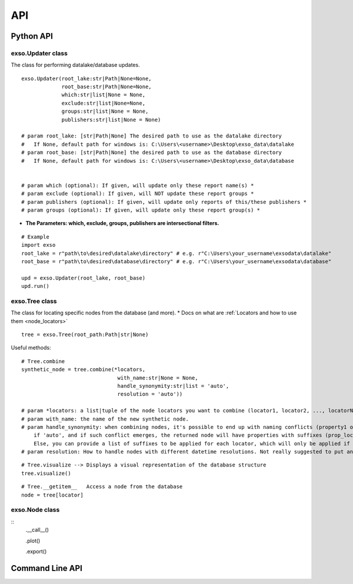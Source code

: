 
.. _api:

API
===


.. _python_api:
Python API
"""""""""""

exso.Updater class
------------------
The class for performing datalake/database updates.

::

    exso.Updater(root_lake:str|Path|None=None,
                 root_base:str|Path|None=None,
                 which:str|list|None = None,
                 exclude:str|list|None=None,
                 groups:str|list|None = None,
                 publishers:str|list|None = None)

    # param root_lake: [str|Path|None] The desired path to use as the datalake directory
    #   If None, default path for windows is: C:\Users\<username>\Desktop\exso_data\datalake
    # param root_base: [str|Path|None] the desired path to use as the database directory
    #   If None, default path for windows is: C:\Users\<username>\Desktop\exso_data\database


    # param which (optional): If given, will update only these report name(s) *
    # param exclude (optional): If given, will NOT update these report groups *
    # param publishers (optional): If given, will update only reports of this/these publishers *
    # param groups (optional): If given, will update only these report group(s) *

* **The Parameters: which, exclude, groups, publishers are intersectional filters.**


::

    # Example
    import exso
    root_lake = r"path\to\desired\datalake\directory" # e.g. r"C:\Users\your_username\exsodata\datalake"
    root_base = r"path\to\desired\database\directory" # e.g. r"C:\Users\your_username\exsodata\database"

    upd = exso.Updater(root_lake, root_base)
    upd.run()


exso.Tree class
------------------
The class for locating specific nodes from the database (and more).
* Docs on what are :ref:`Locators and how to use them <node_locators>`

::

    tree = exso.Tree(root_path:Path|str|None)

Useful methods:
::

    # Tree.combine
    synthetic_node = tree.combine(*locators,
                                   with_name:str|None = None,
                                   handle_synonymity:str|list = 'auto',
                                   resolution = 'auto'))

    # param *locators: a list|tuple of the node locators you want to combine (locator1, locator2, ..., locatorN). Locators must be of the kind 'file'
    # param with_name: the name of the new synthetic node.
    # param handle_synonymity: when combining nodes, it's possible to end up with naming conflicts (property1 of locator1 having the same name as propertyN of locatorM).
        if 'auto', and if such conflict emerges, the returned node will have properties with suffixes (prop_locator1, prop_locatorN)
        Else, you can provide a list of suffixes to be applied for each locator, which will only be applied if such conflict arises
    # param resolution: How to handle nodes with different datetime resolutions. Not really suggested to put anything other than 'auto'


::

    # Tree.visualize --> Displays a visual representation of the database structure
    tree.visualize()



::

    # Tree.__getitem__   Access a node from the database
    node = tree[locator]


exso.Node class
-----------------
::
    .__call__()

    .plot()

    .export()




.. _cli:
Command Line API
""""""""""""""""""


